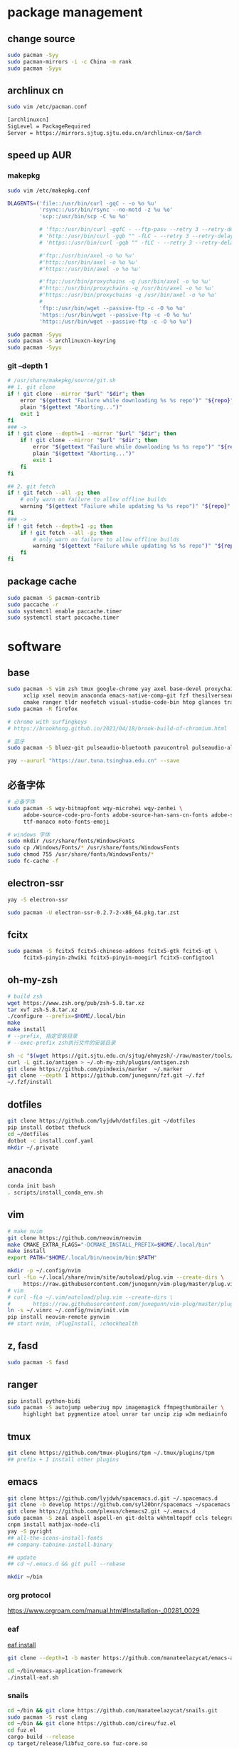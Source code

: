 * package management
** change source

   #+BEGIN_SRC sh
     sudo pacman -Syy
     sudo pacman-mirrors -i -c China -m rank
     sudo pacman -Syyu
   #+END_SRC

** archlinux cn

   #+BEGIN_SRC sh
     sudo vim /etc/pacman.conf

     [archlinuxcn]
     SigLevel = PackageRequired
     Server = https://mirrors.sjtug.sjtu.edu.cn/archlinux-cn/$arch
   #+END_SRC

** speed up AUR
*** makepkg
    #+BEGIN_SRC sh
      sudo vim /etc/makepkg.conf

      DLAGENTS=('file::/usr/bin/curl -gqC - -o %o %u'
                'rsync::/usr/bin/rsync --no-motd -z %u %o'
                'scp::/usr/bin/scp -C %u %o'

                # 'ftp::/usr/bin/curl -gqfC - --ftp-pasv --retry 3 --retry-delay 3 -o %o %u'
                # 'http::/usr/bin/curl -gqb "" -fLC - --retry 3 --retry-delay 3 -o %o %u'
                # 'https::/usr/bin/curl -gqb "" -fLC - --retry 3 --retry-delay 3 -o %o %u'

                #'ftp::/usr/bin/axel -o %o %u'
                #'http::/usr/bin/axel -o %o %u'
                #'https::/usr/bin/axel -o %o %u'

                #'ftp::/usr/bin/proxychains -q /usr/bin/axel -o %o %u'
                #'http::/usr/bin/proxychains -q /usr/bin/axel -o %o %u'
                #'https::/usr/bin/proxychains -q /usr/bin/axel -o %o %u'
                #
                'ftp::/usr/bin/wget --passive-ftp -c -O %o %u'
                'https::/usr/bin/wget --passive-ftp -c -O %o %u'
                'http::/usr/bin/wget --passive-ftp -c -O %o %u')

      sudo pacman -Syyu
      sudo pacman -S archlinuxcn-keyring
      sudo pacman -Syyu
    #+END_SRC

*** git --depth 1

    #+BEGIN_SRC sh
      # /usr/share/makepkg/source/git.sh
      ## 1. git clone
      if ! git clone --mirror "$url" "$dir"; then
          error "$(gettext "Failure while downloading %s %s repo")" "${repo}" "git"
          plain "$(gettext "Aborting...")"
          exit 1
      fi
      ### ->
      if ! git clone --depth=1 --mirror "$url" "$dir"; then
          if ! git clone --mirror "$url" "$dir"; then
              error "$(gettext "Failure while downloading %s %s repo")" "${repo}" "git"
              plain "$(gettext "Aborting...")"
              exit 1
          fi
      fi

      ## 2. git fetch
      if ! git fetch --all -p; then
          # only warn on failure to allow offline builds
          warning "$(gettext "Failure while updating %s %s repo")" "${repo}" "git"
      fi
      ### ->
      if ! git fetch --depth=1 -p; then
          if ! git fetch --all -p; then
              # only warn on failure to allow offline builds
              warning "$(gettext "Failure while updating %s %s repo")" "${repo}" "git"
          fi
      fi
    #+END_SRC

** package cache

   #+BEGIN_SRC sh
     sudo pacman -S pacman-contrib
     sudo paccache -r
     sudo systemctl enable paccache.timer
     sudo systemctl start paccache.timer
   #+END_SRC

* software
** base

   #+BEGIN_SRC sh
     sudo pacman -S vim zsh tmux google-chrome yay axel base-devel proxychains \
          xclip xsel neovim anaconda emacs-native-comp-git fzf thesilversearcher pandoc wakatime \
          cmake ranger tldr neofetch visual-studio-code-bin htop glances trash
     sudo pacman -R firefox

     # chrome with surfingkeys
     # https://brookhong.github.io/2021/04/18/brook-build-of-chromium.html

     # 蓝牙
     sudo pacman -S bluez-git pulseaudio-bluetooth pavucontrol pulseaudio-alsa blueman paprefs

     yay --aururl "https://aur.tuna.tsinghua.edu.cn" --save
   #+END_SRC

** 必备字体

   #+BEGIN_SRC sh
     # 必备字体
     sudo pacman -S wqy-bitmapfont wqy-microhei wqy-zenhei \
          adobe-source-code-pro-fonts adobe-source-han-sans-cn-fonts adobe-source-han-serif-cn-fonts \
          ttf-monaco noto-fonts-emoji

     # windows 字体
     sudo mkdir /usr/share/fonts/WindowsFonts
     sudo cp /Windows/Fonts/* /usr/share/fonts/WindowsFonts
     sudo chmod 755 /usr/share/fonts/WindowsFonts/*
     sudo fc-cache -f
   #+END_SRC

** electron-ssr

   #+BEGIN_SRC sh
     yay -S electron-ssr

     sudo pacman -U electron-ssr-0.2.7-2-x86_64.pkg.tar.zst
   #+END_SRC

** fcitx

   #+BEGIN_SRC sh
     sudo pacman -S fcitx5 fcitx5-chinese-addons fcitx5-gtk fcitx5-qt \
          fcitx5-pinyin-zhwiki fcitx5-pinyin-moegirl fcitx5-configtool
   #+END_SRC

** oh-my-zsh

   #+BEGIN_SRC sh
     # build zsh
     wget https://www.zsh.org/pub/zsh-5.8.tar.xz
     tar xvf zsh-5.8.tar.xz
     ./configure --prefix=$HOME/.local/bin
     make
     make install
     # --prefix, 指定安装目录
     # --exec-prefix zsh执行文件的安装目录
   #+END_SRC

   #+BEGIN_SRC sh
     sh -c "$(wget https://git.sjtu.edu.cn/sjtug/ohmyzsh/-/raw/master/tools/install.sh -O -)"
     curl -L git.io/antigen > ~/.oh-my-zsh/plugins/antigen.zsh
     git clone https://github.com/pindexis/marker  ~/.marker
     git clone --depth 1 https://github.com/junegunn/fzf.git ~/.fzf
     ~/.fzf/install
   #+END_SRC

** dotfiles

   #+BEGIN_SRC sh
     git clone https://github.com/lyjdwh/dotfiles.git ~/dotfiles
     pip install dotbot thefuck
     cd ~/dotfiles
     dotbot -c install.conf.yaml
     mkdir ~/.private
   #+END_SRC

** anaconda

   #+BEGIN_SRC sh
     conda init bash
     . scripts/install_conda_env.sh
   #+END_SRC

** vim

   #+BEGIN_SRC sh
     # make nvim
     git clone https://github.com/neovim/neovim
     make CMAKE_EXTRA_FLAGS="-DCMAKE_INSTALL_PREFIX=$HOME/.local/bin"
     make install
     export PATH="$HOME/.local/bin/neovim/bin:$PATH"

     mkdir -p ~/.config/nvim
     curl -fLo ~/.local/share/nvim/site/autoload/plug.vim --create-dirs \
          https://raw.githubusercontent.com/junegunn/vim-plug/master/plug.vim
     # vim
     # curl -fLo ~/.vim/autoload/plug.vim --create-dirs \
     #       https://raw.githubusercontent.com/junegunn/vim-plug/master/plug.vim
     ln -s ~/.vimrc ~/.config/nvim/init.vim
     pip install neovim-remote pynvim
     ## start nvim, :PlugInstall, :checkhealth
   #+END_SRC

** z, fasd

   #+BEGIN_SRC sh
     sudo pacman -S fasd
   #+END_SRC

** ranger

   #+BEGIN_SRC sh
     pip install python-bidi
     sudo pacman -S autojump ueberzug mpv imagemagick ffmpegthumbnailer \
          highlight bat pygmentize atool unrar tar unzip zip w3m mediainfo
   #+END_SRC

** tmux

   #+BEGIN_SRC sh
     git clone https://github.com/tmux-plugins/tpm ~/.tmux/plugins/tpm
     ## prefix + I install other plugins
   #+END_SRC

** emacs

   #+BEGIN_SRC sh
     git clone https://github.com/lyjdwh/spacemacs.d.git ~/.spacemacs.d
     git clone -b develop https://github.com/syl20bnr/spacemacs ~/spacemacs
     git clone https://github.com/plexus/chemacs2.git ~/.emacs.d
     sudo pacman -S zeal aspell aspell-en git-delta wkhtmltopdf ccls telegram-tdlib libvterm
     cnpm install mathjax-node-cli
     yay -S pyright
     ## all-the-icons-install-fonts
     ## company-tabnine-install-binary

     ## update
     ## cd ~/.emacs.d && git pull --rebase

     mkdir ~/bin
   #+END_SRC

*** org protocol
    https://www.orgroam.com/manual.html#Installation-_00281_0029

*** eaf

    [[https://github.com/manateelazycat/emacs-application-framework#install][eaf install]]

    #+BEGIN_SRC sh
      git clone --depth=1 -b master https://github.com/manateelazycat/emacs-application-framework.git ~/bin/emacs-application-framework

      cd ~/bin/emacs-application-framework
      ./install-eaf.sh
    #+END_SRC

*** snails

    #+BEGIN_SRC sh
      cd ~/bin && git clone https://github.com/manateelazycat/snails.git
      sudo pacman -S rust clang
      cd ~/bin && git clone https://github.com/cireu/fuz.el
      cd fuz.el
      cargo build --release
      cp target/release/libfuz_core.so fuz-core.so
    #+END_SRC

*** notdeft

    #+BEGIN_SRC sh
      cd ~/bin && git clone https://github.com/hasu/notdeft.git
      cd notdeft && make
      cd xapian && make
    #+END_SRC

*** mail

    #+BEGIN_SRC sh
      sudo pacman -S offlineimap pass
      yay -S mu pam-gnupg

      gpg --gen-key 生成密钥
      pass init gpg_id
      pass insert --multiline mail/xxx

      # /etc/pam.d/sddm
      auth     optional  pam_gnupg.so store-only
      session  optional  pam_gnupg.so
    #+END_SRC

*** emacs-anywhere

    #+BEGIN_SRC sh
      curl -fsSL https://raw.github.com/zachcurry/emacs-anywhere/master/install | bash
    #+END_SRC

    #+BEGIN_SRC emacs-lisp
      (defun popup-handler (app-name window-title x y w h)
        ;; set major mode
        (org-mode))

      (add-hook 'ea-popup-hook 'popup-handler)
    #+END_SRC

** dwm

   #+BEGIN_SRC sh
     cd ~/bin && git clone https://github.com/lyjdwh/dwm.git
     cd dwm && sudo make install

     sudo pacman -S rofi xorg-xinput acpilight slock xautolock feh picom \
          network-manager-applet xfce4-volumed-pulse flameshot goldendict \
          redshift trayer dmenu pasystray
   #+END_SRC

** st

   #+BEGIN_SRC sh
     cd ~/bin && git clone https://github.com/lyjdwh/st.git
     cd st && sudo make install
   #+END_SRC

** kvm
*** install requirements
    #+BEGIN_SRC sh
      sudo pacman -Sqemu libvirt ebtables dnsmasq bridge-utils openbsd-netcat freerdp
      # 图形化的管理界面
      # yay -Sy virt-manager
      sudo systemctl start libvirtd
      sudo virsh net-autostart default
      sudo virsh net-start default
    #+END_SRC

*** 使用远程桌面连接虚拟机
    1. 在虚拟机win10 设置/系统/远程桌面 启动远程桌面, 并在高级设置下查看远程桌面端口,默认是3389
    2. virsh net-dhcp-leases default 可以获得虚拟机的ip地址
    3. xfreerdp /u:user /p:password /v:host:port /dynamic-resolution +auto-reconnect +home-drive +fonts +clipboard -grab-keyboard
    4. 而且还可在虚拟机中开启openssh server, 在宿主机使用ssh, sshfs, sftp等连接虚拟机!

*** windows intel GVT-g 显卡直通：
    1. [[https://medium.com/@langleyhouge/%E8%AE%A9-kvm-%E4%B8%8A%E7%9A%84-windows-%E8%99%9A%E6%8B%9F%E6%9C%BA%E6%8F%92%E4%B8%8Agvt-g-%E7%9A%84%E7%BF%85%E8%86%80-ac0ac28b73b8][让 KVM 上的 Windows 虚拟机插上GVT-g 的翅膀]] or use https://github.com/pavolelsig/gvtd_helper
    2. Systemd files to automatically create and remove gvtg vgpu
       1. yay -S gvtg_vgpu-git
       2. 修改 /etc/conf.d/gvtg_vgpu
    3. https://looking-glass.io/ https://www.youtube.com/watch?v=wEhvQEyiOwI

*** macos
    1. https://github.com/foxlet/macOS-Simple-KVM
    2. https://github.com/PassthroughPOST/Example-OSX-Virt-Manager

** linuxbrew

   #+BEGIN_SRC sh
     git clone https://mirrors.sjtug.sjtu.edu.cn/git/brew.git ~/.linuxbrew/Homebrew
     mkdir ~/.linuxbrew/bin
     ln -s ~/.linuxbrew/Homebrew/bin/brew ~/.linuxbrew/bin
     ## add these to .zshrc
     export HOMEBREW_CORE_GIT_REMOTE=https://git.sjtu.edu.cn/sjtug/linuxbrew-core
     export HOMEBREW_BOTTLE_DOMAIN=https://siyuan.internal.sjtug.org/linuxbrew-bottles
     eval $(~/.linuxbrew/bin/brew shellenv)
     brew update
   #+END_SRC


* misc
** tlp
   #+BEGIN_SRC sh
     sudo pacman -S tlp tlp-rdw smartmontools
     sudo systemctl enable tlp.service
     sudo systemctl mask systemd-rfkill.service
     sudo systemctl mask systemd-rfkill.socket
   #+END_SRC

** nvidia-prime

   #+BEGIN_SRC sh
     sudo mhwd -r pci video-nvidia
     sudo mhwd -i pci video-hybrid-intel-nvidia-prime
   #+END_SRC

** xkeysnail

   #+BEGIN_SRC sh
     yay -S xkeysnail
     sudo systemctl enable xkeysnail
     sudo systemctl start xkeysnail

     #/etc/systemd/system/xkeysnail.service
     [Unit]
     Description=xkeysnail

     [Service]
     Type=simple
     KillMode=process
     ExecStartPre=/usr/bin/xhost +SI:localuser:root
     ExecStart=/usr/bin/sudo /usr/bin/xkeysnail --quiet /home/liuyan/dotfiles/xkeysnail.py --watch
     ExecStop=/usr/bin/sudo /usr/bin/killall xkeysnail
     Restart=on-failure
     RestartSec=3
     Environment=DISPLAY=:0

     [Install]
     WantedBy=graphical.target
   #+END_SRC

** hack capslk
   https://www.zhihu.com/question/28643416/answer/924101830

   #+BEGIN_SRC sh
     yay -S interception-tools interception-caps2esc

     #/etc/udevmon.yaml
     - JOB: "intercept -g $DEVNODE | caps2esc | uinput -d $DEVNODE"
     DEVICE:
     EVENTS:
     EV_KEY: [KEY_CAPSLOCK, KEY_ESC]

     #/etc/systemd/system/udevmon.service
     [Unit]
     Description=udevmon
     Wants=systemd-udev-settle.service
     After=systemd-udev-settle.service

     [Service]
     ExecStart=/usr/bin/nice -n -20 /usr/bin/udevmon -c /etc/udevmon.yaml

     [Install]
     WantedBy=multi-user.target

     sudo systemctl enable --now udevmon
   #+END_SRC

** ssh

   #+BEGIN_SRC sh
     ssh-keygen -b 4096 -t rsa
     ssh-copy-id username@remote-server
   #+END_SRC

** golden-dict

   #+BEGIN_SRC sh
     cd ~/bin && git clone https://github.com/soimort/translate-shell
     cd translate-shell && sudo make install

     trans -e google -s auto -t zh-CN -show-original y -show-original-phonetics y -show-translation y -no-ansi -show-translation-phonetics n -show-prompt-message n -show-languages n -show-original-dictionary n -show-dictionary y -show-alternatives n “%GDWORD%”
   #+END_SRC

** npm

   #+BEGIN_SRC sh
     sudo pacman -S npm
     npm install -g cnpm --registry=https://registry.npm.taobao.org
   #+END_SRC

** pip

   #+BEGIN_SRC sh
     pip config set global.index-url https://mirrors.sjtug.sjtu.edu.cn/pypi/web/simple
   #+END_SRC

** themes
*** gtk, qt theme
    https://draculatheme.com/gtk

    #+BEGIN_SRC sh
      yay -S lxappearance-gtk3 # use lxappearance
      sudo pacman -S qt5-styleplugins
    #+END_SRC
*** sddm theme
    ~/etc/sddm.conf~

*** gtk-key-theme
    https://wiki.archlinux.org/index.php/GTK#Keyboard_shortcuts

** 系统时钟
   启动 NTP 自动对时

   #+BEGIN_SRC sh
     sudo systemctl enable ntpd.service
     sudo systemctl start ntpd.service

     #/etc/systemd/timesyncd.conf
     NTP=time1.aliyun.com time2.aliyun.com time3.aliyun.com time4.aliyun.com time5.aliyun.com time6.aliyun.com time7.aliyun.com

     sudo timedatectl set-ntp true
     sudo timedatectl timesync-status
   #+END_SRC

** others

   #+BEGIN_SRC sh
     sudo pacman -S ncdu you-get youtube-dl ripgrep ripgrep-all qbittorrent \
          okular texlive-most texlive-langchinese bleachbit expac fd net-tools \
          shellcheck mendeleydesktop-bundled hugo
     yay -S deepin-wine-wechat deepin-wine-tim
     yay -S loc lazygit notify-osd zoom nutstore-experimental
     yay -S wps-office-cn wps-office-mui-zh-cn ttf-wps-fonts
     # or sudo pacman -S libreoffice-fresh libreoffice-fresh-zh-cn
     yay -S scrcpy sndcpy

     # 中文汉化
     sudo pacman -S man-pages-zh_cn # gimp-help-zh_cn libreoffice-fresh-zh-cn

     pip3 install NetEase-MusicBox

     # 切换到 deepin-wine
     /opt/apps/com.qq.weixin.deepin/files/run.sh -d
     /opt/deepinwine/apps/Deepin-TIM/run.sh -d

     # cht.sh
     curl https://cht.sh/:cht.sh | sudo tee /usr/local/bin/cht
     chmod +x /usr/local/bin/cht

     # kernel
     yay -S linux-xanmod-cacule linux-xanmod-cacule-headers
     sudo pacman -S dkms nvidia-dkms
   #+END_SRC
